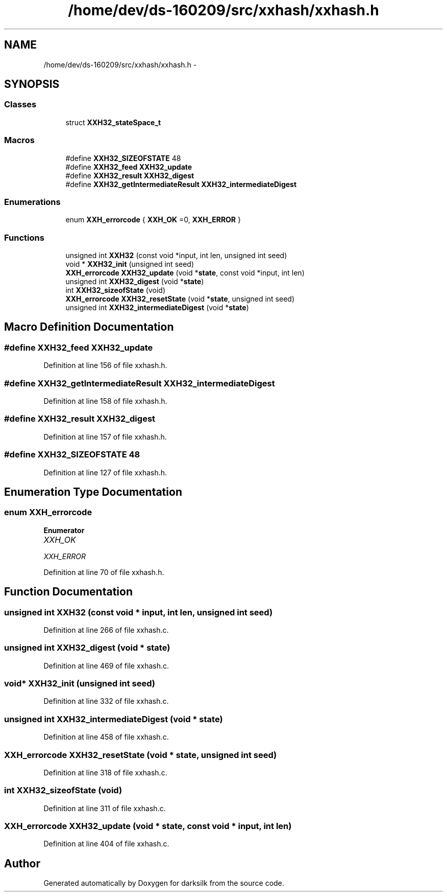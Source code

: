 .TH "/home/dev/ds-160209/src/xxhash/xxhash.h" 3 "Wed Feb 10 2016" "Version 1.0.0.0" "darksilk" \" -*- nroff -*-
.ad l
.nh
.SH NAME
/home/dev/ds-160209/src/xxhash/xxhash.h \- 
.SH SYNOPSIS
.br
.PP
.SS "Classes"

.in +1c
.ti -1c
.RI "struct \fBXXH32_stateSpace_t\fP"
.br
.in -1c
.SS "Macros"

.in +1c
.ti -1c
.RI "#define \fBXXH32_SIZEOFSTATE\fP   48"
.br
.ti -1c
.RI "#define \fBXXH32_feed\fP   \fBXXH32_update\fP"
.br
.ti -1c
.RI "#define \fBXXH32_result\fP   \fBXXH32_digest\fP"
.br
.ti -1c
.RI "#define \fBXXH32_getIntermediateResult\fP   \fBXXH32_intermediateDigest\fP"
.br
.in -1c
.SS "Enumerations"

.in +1c
.ti -1c
.RI "enum \fBXXH_errorcode\fP { \fBXXH_OK\fP =0, \fBXXH_ERROR\fP }"
.br
.in -1c
.SS "Functions"

.in +1c
.ti -1c
.RI "unsigned int \fBXXH32\fP (const void *input, int len, unsigned int seed)"
.br
.ti -1c
.RI "void * \fBXXH32_init\fP (unsigned int seed)"
.br
.ti -1c
.RI "\fBXXH_errorcode\fP \fBXXH32_update\fP (void *\fBstate\fP, const void *input, int len)"
.br
.ti -1c
.RI "unsigned int \fBXXH32_digest\fP (void *\fBstate\fP)"
.br
.ti -1c
.RI "int \fBXXH32_sizeofState\fP (void)"
.br
.ti -1c
.RI "\fBXXH_errorcode\fP \fBXXH32_resetState\fP (void *\fBstate\fP, unsigned int seed)"
.br
.ti -1c
.RI "unsigned int \fBXXH32_intermediateDigest\fP (void *\fBstate\fP)"
.br
.in -1c
.SH "Macro Definition Documentation"
.PP 
.SS "#define XXH32_feed   \fBXXH32_update\fP"

.PP
Definition at line 156 of file xxhash\&.h\&.
.SS "#define XXH32_getIntermediateResult   \fBXXH32_intermediateDigest\fP"

.PP
Definition at line 158 of file xxhash\&.h\&.
.SS "#define XXH32_result   \fBXXH32_digest\fP"

.PP
Definition at line 157 of file xxhash\&.h\&.
.SS "#define XXH32_SIZEOFSTATE   48"

.PP
Definition at line 127 of file xxhash\&.h\&.
.SH "Enumeration Type Documentation"
.PP 
.SS "enum \fBXXH_errorcode\fP"

.PP
\fBEnumerator\fP
.in +1c
.TP
\fB\fIXXH_OK \fP\fP
.TP
\fB\fIXXH_ERROR \fP\fP
.PP
Definition at line 70 of file xxhash\&.h\&.
.SH "Function Documentation"
.PP 
.SS "unsigned int XXH32 (const void * input, int len, unsigned int seed)"

.PP
Definition at line 266 of file xxhash\&.c\&.
.SS "unsigned int XXH32_digest (void * state)"

.PP
Definition at line 469 of file xxhash\&.c\&.
.SS "void* XXH32_init (unsigned int seed)"

.PP
Definition at line 332 of file xxhash\&.c\&.
.SS "unsigned int XXH32_intermediateDigest (void * state)"

.PP
Definition at line 458 of file xxhash\&.c\&.
.SS "\fBXXH_errorcode\fP XXH32_resetState (void * state, unsigned int seed)"

.PP
Definition at line 318 of file xxhash\&.c\&.
.SS "int XXH32_sizeofState (void)"

.PP
Definition at line 311 of file xxhash\&.c\&.
.SS "\fBXXH_errorcode\fP XXH32_update (void * state, const void * input, int len)"

.PP
Definition at line 404 of file xxhash\&.c\&.
.SH "Author"
.PP 
Generated automatically by Doxygen for darksilk from the source code\&.
